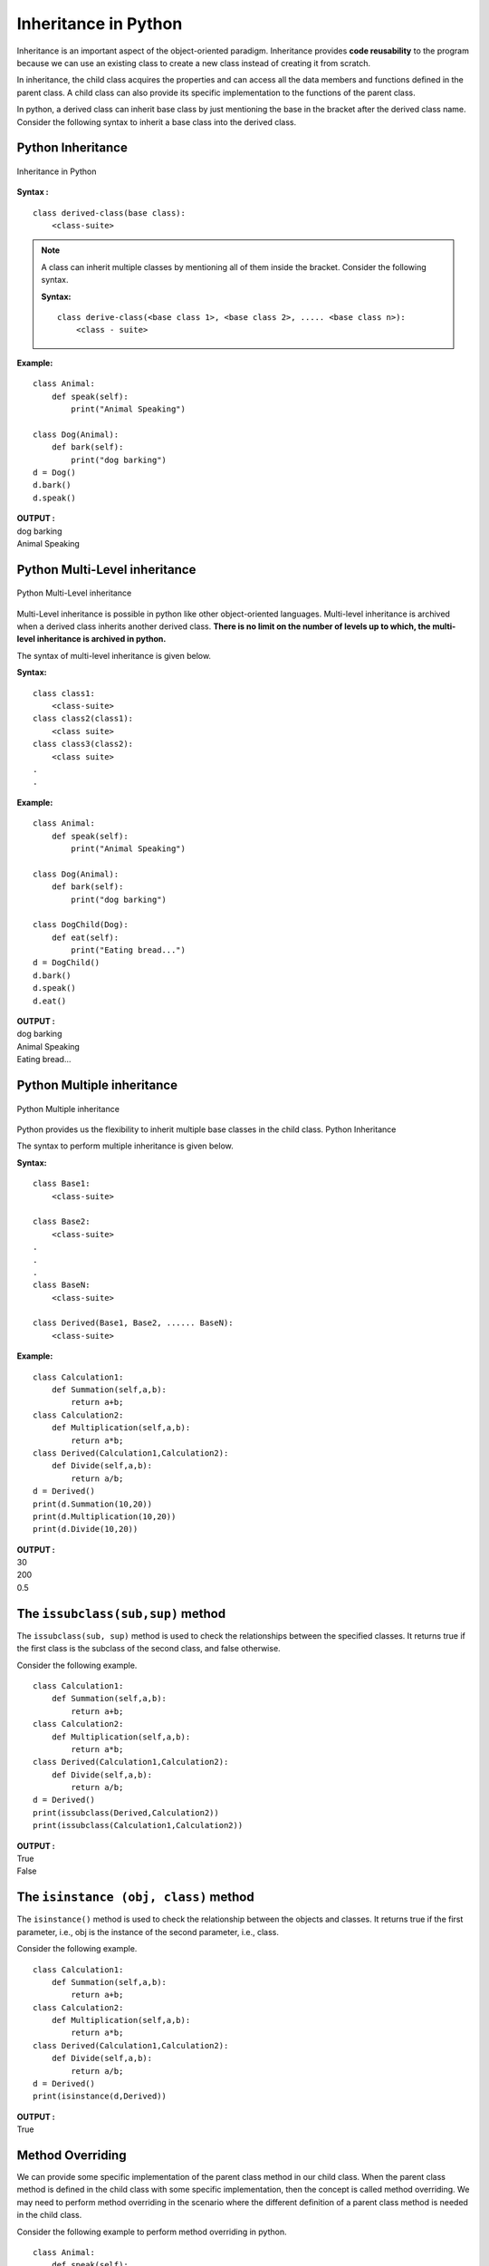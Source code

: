 ===========================
Inheritance in Python
===========================

Inheritance is an important aspect of the object-oriented paradigm. Inheritance provides **code reusability** to the program because we can use an existing class to create a new class instead of creating it from scratch.

In inheritance, the child class acquires the properties and can access all the data members and functions defined in the parent class. A child class can also provide its specific implementation to the functions of the parent class. 

In python, a derived class can inherit base class by just mentioning the base in the bracket after the derived class name. Consider the following syntax to inherit a base class into the derived class.

Python Inheritance
======================

.. figure:: img/inheritance1.png
    :width: 20%
    :align: center
    :alt: Inheritance in Python
    :figclass: align-center

    Inheritance in Python

**Syntax :**
::

    class derived-class(base class):  
        <class-suite>   

.. note::

    A class can inherit multiple classes by mentioning all of them inside the bracket. Consider the following syntax.

    **Syntax:**
    ::

        class derive-class(<base class 1>, <base class 2>, ..... <base class n>):  
            <class - suite>   

**Example:**
::

    class Animal:  
        def speak(self):  
            print("Animal Speaking")  
      
    class Dog(Animal):  
        def bark(self):  
            print("dog barking")  
    d = Dog()  
    d.bark()  
    d.speak()  

.. container:: outputs

    | **OUTPUT :**
    | dog barking
    | Animal Speaking

Python Multi-Level inheritance
==================================

.. figure:: img/inheritance2.png
    :width: 20%
    :align: center
    :alt: Python Multi-Level inheritance
    :figclass: align-center

    Python Multi-Level inheritance
    
Multi-Level inheritance is possible in python like other object-oriented languages. Multi-level inheritance is archived when a derived class inherits another derived class. **There is no limit on the number of levels up to which, the multi-level inheritance is archived in python.**

The syntax of multi-level inheritance is given below.

**Syntax:**
::

    class class1:  
        <class-suite>   
    class class2(class1):  
        <class suite>  
    class class3(class2):  
        <class suite>  
    .  
    .  

**Example:**
::

    class Animal:  
        def speak(self):  
            print("Animal Speaking")  
      
    class Dog(Animal):  
        def bark(self):  
            print("dog barking")  
      
    class DogChild(Dog):  
        def eat(self):  
            print("Eating bread...")  
    d = DogChild()  
    d.bark()  
    d.speak()  
    d.eat()  

.. container:: outputs

    | **OUTPUT :**
    | dog barking
    | Animal Speaking
    | Eating bread...

Python Multiple inheritance
===============================
.. figure:: img/inheritance3.png
    :width: 70%
    :align: center
    :alt: Python Multiple inheritance
    :figclass: align-center

    Python Multiple inheritance

Python provides us the flexibility to inherit multiple base classes in the child class.
Python Inheritance

The syntax to perform multiple inheritance is given below.

**Syntax:**
::

    class Base1:  
        <class-suite>  
      
    class Base2:  
        <class-suite>  
    .  
    .  
    .  
    class BaseN:  
        <class-suite>  
      
    class Derived(Base1, Base2, ...... BaseN):  
        <class-suite>  

**Example:**
::

    class Calculation1:  
        def Summation(self,a,b):  
            return a+b;  
    class Calculation2:  
        def Multiplication(self,a,b):  
            return a*b;  
    class Derived(Calculation1,Calculation2):  
        def Divide(self,a,b):  
            return a/b;  
    d = Derived()  
    print(d.Summation(10,20))  
    print(d.Multiplication(10,20))  
    print(d.Divide(10,20))  

.. container:: outputs

    | **OUTPUT :**
    | 30
    | 200
    | 0.5

The ``issubclass(sub,sup)`` method
========================================

The ``issubclass(sub, sup)`` method is used to check the relationships between the specified classes. It returns true if the first class is the subclass of the second class, and false otherwise.

Consider the following example.
::

    class Calculation1:  
        def Summation(self,a,b):  
            return a+b;  
    class Calculation2:  
        def Multiplication(self,a,b):  
            return a*b;  
    class Derived(Calculation1,Calculation2):  
        def Divide(self,a,b):  
            return a/b;  
    d = Derived()  
    print(issubclass(Derived,Calculation2))  
    print(issubclass(Calculation1,Calculation2))  

.. container:: outputs

    | **OUTPUT :**
    | True
    | False

The ``isinstance (obj, class)`` method
===========================================

The ``isinstance()`` method is used to check the relationship between the objects and classes. It returns true if the first parameter, i.e., obj is the instance of the second parameter, i.e., class.

Consider the following example.
::

    class Calculation1:  
        def Summation(self,a,b):  
            return a+b;  
    class Calculation2:  
        def Multiplication(self,a,b):  
            return a*b;  
    class Derived(Calculation1,Calculation2):  
        def Divide(self,a,b):  
            return a/b;  
    d = Derived()  
    print(isinstance(d,Derived))  

.. container:: outputs

    | **OUTPUT :**
    | True

Method Overriding
=========================

We can provide some specific implementation of the parent class method in our child class. When the parent class method is defined in the child class with some specific implementation, then the concept is called method overriding. We may need to perform method overriding in the scenario where the different definition of a parent class method is needed in the child class.

Consider the following example to perform method overriding in python.
::

    class Animal:  
        def speak(self):  
            print("speaking")  
    class Dog(Animal):  
        def speak(self):  
            print("Barking")  
    d = Dog()  
    d.speak()  

.. container:: outputs

    | **OUTPUT :**
    | Barking

Real Life Example of method overriding
----------------------------------------------

::

    class Bank:  
        def getroi(self):  
            return 10;  
    class SBI(Bank):  
        def getroi(self):  
            return 7;  
      
    class ICICI(Bank):  
        def getroi(self):  
            return 8;  
    b1 = Bank()  
    b2 = SBI()  
    b3 = ICICI()  
    print("Bank Rate of interest:",b1.getroi());  
    print("SBI Rate of interest:",b2.getroi());  
    print("ICICI Rate of interest:",b3.getroi());  

.. container:: outputs

    | **OUTPUT :**
    | Bank Rate of interest: 10
    | SBI Rate of interest: 7
    | ICICI Rate of interest: 8

Data abstraction in python
===============================

Abstraction is an important aspect of object-oriented programming. In python, we can also perform data hiding by adding the double ``underscore (___)`` as a prefix to the attribute which is to be hidden. After this, the attribute will not be visible outside of the class through the object.

Consider the following example.
::

    class Employee:  
        __count = 0;  
        def __init__(self):  
            Employee.__count = Employee.__count+1  
        def display(self):  
            print("The number of employees",Employee.__count)  
    emp = Employee()  
    emp2 = Employee()  
    try:  
        print(emp.__count)  
    finally:  
        emp.display()  

.. container:: outputs

    | **OUTPUT :**
    | The number of employees 2
    | AttributeError: 'Employee' object has no attribute '__count'

